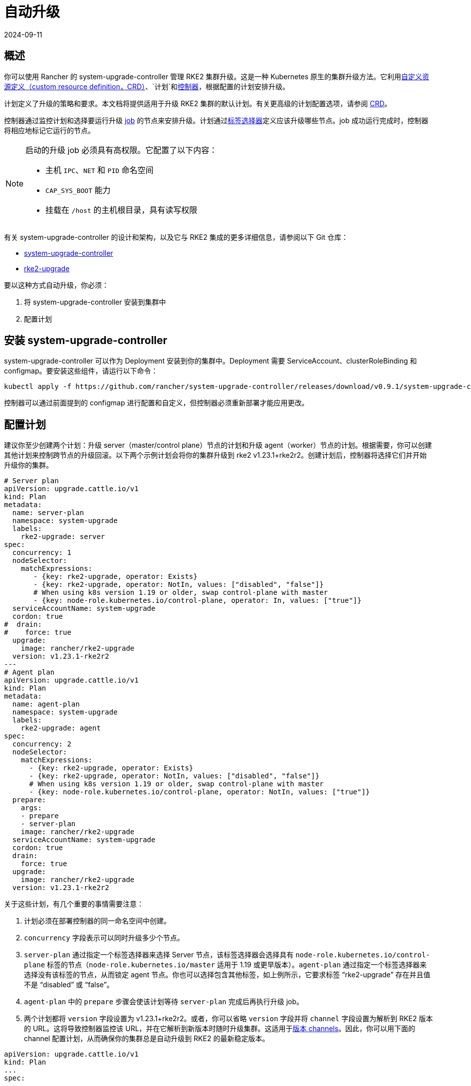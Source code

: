 = 自动升级
:page-languages: [en, zh]
:revdate: 2024-09-11
:page-revdate: {revdate}

== 概述

你可以使用 Rancher 的 system-upgrade-controller 管理 RKE2 集群升级。这是一种 Kubernetes 原生的集群升级方法。它利用link:https://kubernetes.io/docs/concepts/extend-kubernetes/api-extension/custom-resources/#custom-resources[自定义资源定义（custom resource definition，CRD）]、`计划`和link:https://kubernetes.io/docs/concepts/architecture/controller/[控制器]，根据配置的计划安排升级。

计划定义了升级的策略和要求。本文档将提供适用于升级 RKE2 集群的默认计划。有关更高级的计划配置选项，请参阅 https://github.com/rancher/system-upgrade-controller/blob/master/pkg/apis/upgrade.cattle.io/v1/types.go[CRD]。

控制器通过监控计划和选择要运行升级 https://kubernetes.io/docs/concepts/workloads/controllers/jobs-run-to-completion/[job] 的节点来安排升级。计划通过link:https://kubernetes.io/docs/concepts/overview/working-with-objects/labels/[标签选择器]定义应该升级哪些节点。job 成功运行完成时，控制器将相应地标记它运行的节点。

[NOTE]
====
启动的升级 job 必须具有高权限。它配置了以下内容：

* 主机 `IPC`、`NET` 和 `PID` 命名空间
* `CAP_SYS_BOOT` 能力
* 挂载在 `/host` 的主机根目录，具有读写权限
====

有关 system-upgrade-controller 的设计和架构，以及它与 RKE2 集成的更多详细信息，请参阅以下 Git 仓库：

* https://github.com/rancher/system-upgrade-controller[system-upgrade-controller]
* https://github.com/rancher/k3s-upgrade[rke2-upgrade]

要以这种方式自动升级，你必须：

. 将 system-upgrade-controller 安装到集群中
. 配置计划

== 安装 system-upgrade-controller

system-upgrade-controller 可以作为 Deployment 安装到你的集群中。Deployment 需要 ServiceAccount、clusterRoleBinding 和 configmap。要安装这些组件，请运行以下命令：

[,sh]
----
kubectl apply -f https://github.com/rancher/system-upgrade-controller/releases/download/v0.9.1/system-upgrade-controller.yaml
----

控制器可以通过前面提到的 configmap 进行配置和自定义，但控制器必须重新部署才能应用更改。

== 配置计划

建议你至少创建两个计划：升级 server（master/control plane）节点的计划和升级 agent（worker）节点的计划。根据需要，你可以创建其他计划来控制跨节点的升级回滚。以下两个示例计划会将你的集群升级到 rke2 v1.23.1+rke2r2。创建计划后，控制器将选择它们并开始升级你的集群。

[,yaml]
----
# Server plan
apiVersion: upgrade.cattle.io/v1
kind: Plan
metadata:
  name: server-plan
  namespace: system-upgrade
  labels:
    rke2-upgrade: server
spec:
  concurrency: 1
  nodeSelector:
    matchExpressions:
       - {key: rke2-upgrade, operator: Exists}
       - {key: rke2-upgrade, operator: NotIn, values: ["disabled", "false"]}
       # When using k8s version 1.19 or older, swap control-plane with master
       - {key: node-role.kubernetes.io/control-plane, operator: In, values: ["true"]}
  serviceAccountName: system-upgrade
  cordon: true
#  drain:
#    force: true
  upgrade:
    image: rancher/rke2-upgrade
  version: v1.23.1-rke2r2
---
# Agent plan
apiVersion: upgrade.cattle.io/v1
kind: Plan
metadata:
  name: agent-plan
  namespace: system-upgrade
  labels:
    rke2-upgrade: agent
spec:
  concurrency: 2
  nodeSelector:
    matchExpressions:
      - {key: rke2-upgrade, operator: Exists}
      - {key: rke2-upgrade, operator: NotIn, values: ["disabled", "false"]}
      # When using k8s version 1.19 or older, swap control-plane with master
      - {key: node-role.kubernetes.io/control-plane, operator: NotIn, values: ["true"]}
  prepare:
    args:
    - prepare
    - server-plan
    image: rancher/rke2-upgrade
  serviceAccountName: system-upgrade
  cordon: true
  drain:
    force: true
  upgrade:
    image: rancher/rke2-upgrade
  version: v1.23.1-rke2r2
----

关于这些计划，有几个重要的事情需要注意：

. 计划必须在部署控制器的同一命名空间中创建。
. `concurrency` 字段表示可以同时升级多少个节点。
. `server-plan` 通过指定一个标签选择器来选择 Server 节点，该标签选择器会选择具有 `node-role.kubernetes.io/control-plane` 标签的节点（`node-role.kubernetes.io/master` 适用于 1.19 或更早版本）。`agent-plan` 通过指定一个标签选择器来选择没有该标签的节点，从而锁定 agent 节点。你也可以选择包含其他标签，如上例所示，它要求标签 "`rke2-upgrade`" 存在并且值不是 "`disabled`" 或 "`false`"。
. `agent-plan` 中的 `prepare` 步骤会使该计划等待 `server-plan` 完成后再执行升级 job。
. 两个计划都将 `version` 字段设置为 v1.23.1+rke2r2。或者，你可以省略 `version` 字段并将 `channel` 字段设置为解析到 RKE2 版本的 URL。这将导致控制器监控该 URL，并在它解析到新版本时随时升级集群。这适用于xref:./manual_upgrade#_版本_channels[版本 channels]。因此，你可以用下面的 channel 配置计划，从而确保你的集群总是自动升级到 RKE2 的最新稳定版本。

----
apiVersion: upgrade.cattle.io/v1
kind: Plan
...
spec:
  ...
  channel: https://update.rke2.io/v1-release/channels/stable
----

如前所述，一旦控制器检测到已创建计划，升级就会立即开始。更新计划将导致控制器重新评估计划并确定是否需要再次升级。

你可以通过 kubectl 查看计划和 job 来监控升级进度：

[,sh]
----
kubectl -n system-upgrade get plans -o yaml
kubectl -n system-upgrade get jobs -o yaml
----
